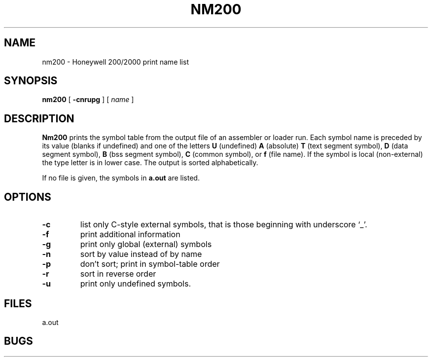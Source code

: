 .TH NM200 1 8/20/73 "binutils-H200" "Honeywell 200/2000 Tools"
.SH NAME
nm200  \-  Honeywell 200/2000 print name list
.SH SYNOPSIS
.B nm200
[
.B \-cnrupg
]
[
.I name
]
.SH DESCRIPTION
.B Nm200
prints the symbol table from the output file of an
assembler or loader run.
Each symbol name is preceded by its value (blanks if undefined)
and one of the letters \fBU\fR (undefined) \fBA\fR (absolute) \fBT\fR
(text segment symbol),
\fBD\fR (data segment symbol), \fBB\fR
(bss segment symbol), \fBC\fR (common symbol),
or \fBf\fR (file name).
If the symbol is local (non-external)
the type letter is in lower case.
The output is sorted alphabetically.

If no file is given, the symbols in
.B a.out
are listed.

.SH OPTIONS

.TP
\fB\-c\fR
list only C-style external symbols, that is
those beginning with underscore `\_'.
.TP
.lp +4 4
\fB\-f\fR
print additional information
.TP
.lp +4 4
\fB\-g\fR
print only global (external) symbols
.TP
.lp +4 4
\fB\-n\fR
sort by value instead of by name
.TP
.lp +4 4
\fB\-p\fR
don't sort; print in symbol-table order
.TP
.lp +4 4
\fB\-r\fR
sort in reverse order
.TP
.lp +4 4
\fB\-u\fR
print only undefined symbols.
.PP
.SH FILES
a.out
.SH BUGS
